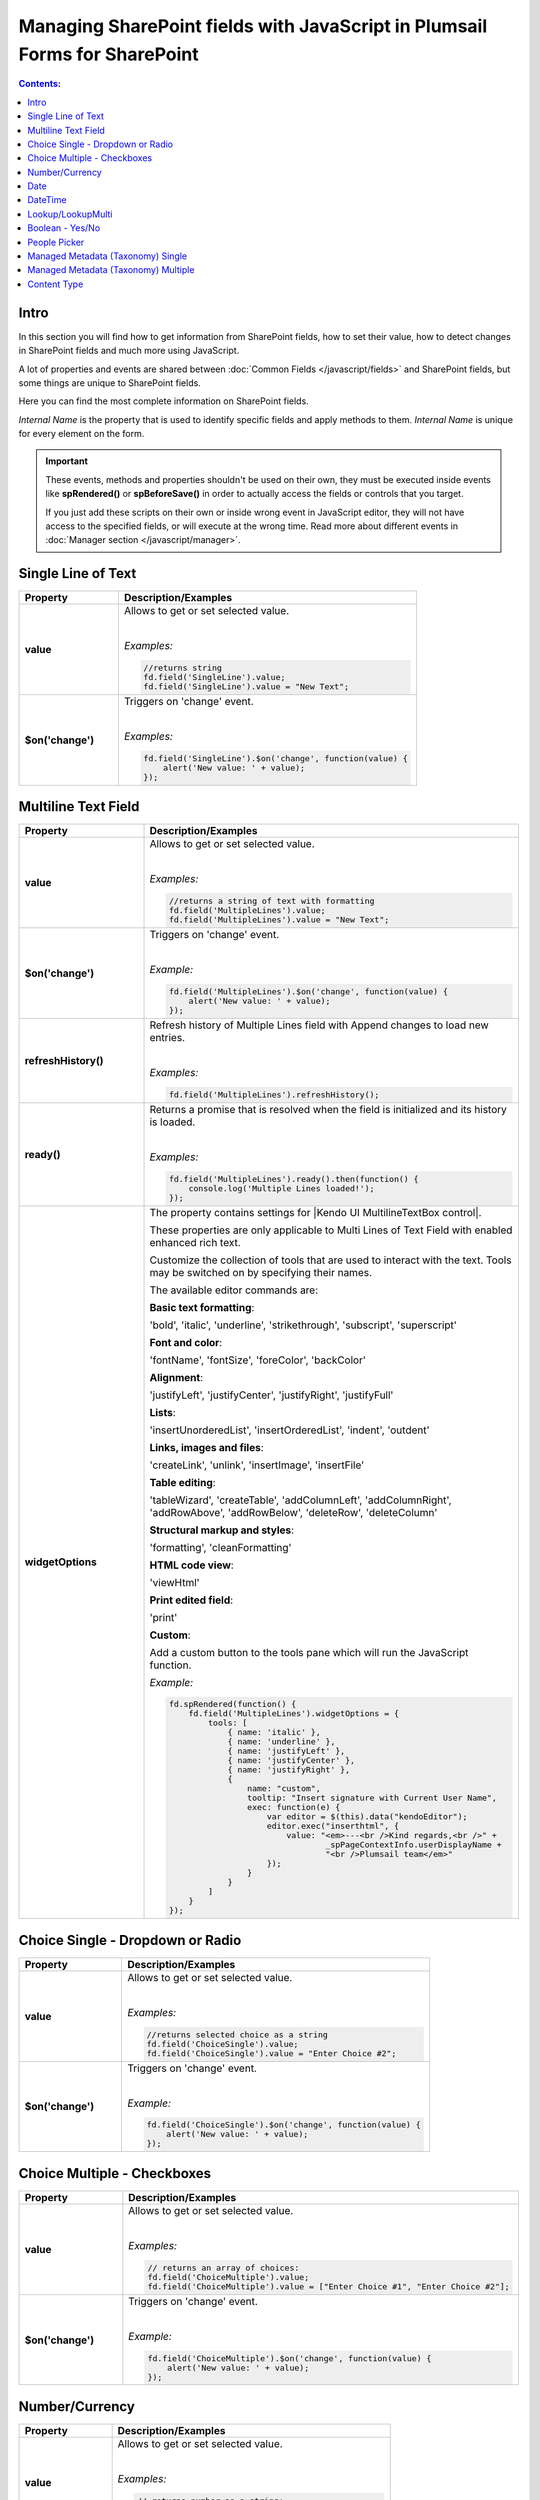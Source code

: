 Managing SharePoint fields with JavaScript in Plumsail Forms for SharePoint
================================================================================

.. contents:: Contents:
 :local:
 :depth: 1

Intro
--------------------------------------------------
In this section you will find how to get information from SharePoint fields, how to set their value, how to detect changes in SharePoint fields and much more using JavaScript.

A lot of properties and events are shared between :doc:`Common Fields </javascript/fields>` and SharePoint fields, but some things are unique to SharePoint fields.

Here you can find the most complete information on SharePoint fields.

*Internal Name* is the property that is used to identify specific fields and apply methods to them. *Internal Name* is unique for every element on the form.

.. important::  These events, methods and properties shouldn't be used on their own, they must be executed inside events 
                like **spRendered()** or **spBeforeSave()** in order to actually access the fields or controls that you target.

                If you just add these scripts on their own or inside wrong event in JavaScript editor,
                they will not have access to the specified fields, or will execute at the wrong time.
                Read more about different events in :doc:`Manager section </javascript/manager>`.

Single Line of Text
--------------------------------------------------

.. list-table::
    :header-rows: 1
    :widths: 10 30

    *   -   Property
        -   Description/Examples
        
    *   -   **value**
        -   Allows to get or set selected value. 
            
            |

            *Examples:*
            
            .. code-block:: javascript

                //returns string
                fd.field('SingleLine').value;
                fd.field('SingleLine').value = "New Text";

    *   -   **$on('change')**
        -   Triggers on 'change' event.

            
            |

            *Examples:*

            .. code-block:: javascript

                fd.field('SingleLine').$on('change', function(value) {
                    alert('New value: ' + value);
                });


Multiline Text Field
--------------------------------------------------

.. list-table::
    :header-rows: 1
    :widths: 10 30

    *   -   Property
        -   Description/Examples
        
    *   -   **value**
        -   Allows to get or set selected value. 
            
            |

            *Examples:*
            
            .. code-block:: javascript

                //returns a string of text with formatting
                fd.field('MultipleLines').value;
                fd.field('MultipleLines').value = "New Text";

    *   -   **$on('change')**
        -   Triggers on 'change' event.

           
            
            |

            *Example:*

            .. code-block:: javascript

                fd.field('MultipleLines').$on('change', function(value) {
                    alert('New value: ' + value);
                });
    
    *   -   **refreshHistory()**
        -   Refresh history of Multiple Lines field with Append changes to load new entries.
            
            |

            *Examples:*
            
            .. code-block:: javascript

                fd.field('MultipleLines').refreshHistory();
    
    *   -   **ready()**
        -   Returns a promise that is resolved when the field is initialized and its history is loaded.
            
            |

            *Examples:*
            
            .. code-block:: javascript

                fd.field('MultipleLines').ready().then(function() {
                    console.log('Multiple Lines loaded!');
                }); 
    *   -   **widgetOptions**
        -   The property contains settings for |Kendo UI MultilineTextBox control|.
        
            These properties are only applicable to Multi Lines of Text Field with enabled enhanced rich text.

            Customize the collection of tools that are used to interact with the text.
            Tools may be switched on by specifying their names. 

            The available editor commands are:

            **Basic text formatting**:

            'bold', 'italic', 'underline', 'strikethrough', 'subscript', 'superscript'
            

            **Font and color**:

            'fontName', 'fontSize', 'foreColor', 'backColor'


            **Alignment**:

            'justifyLeft', 'justifyCenter', 'justifyRight', 'justifyFull' 


            **Lists**:

            'insertUnorderedList', 'insertOrderedList', 'indent', 'outdent' 


            **Links, images and files**:

            'createLink', 'unlink', 'insertImage', 'insertFile' 


            **Table editing**:

            'tableWizard', 'createTable', 'addColumnLeft', 'addColumnRight', 
            'addRowAbove', 'addRowBelow', 'deleteRow', 'deleteColumn' 


            **Structural markup and styles**:

            'formatting',  'cleanFormatting'  

            
            **HTML code view**:

            'viewHtml'


            **Print edited field**:  

            'print'


            **Custom**:
            
            Add a custom button to the tools pane which will run the JavaScript function. 

            
            *Example:*
            
            .. code-block:: javascript
                
                fd.spRendered(function() {
                    fd.field('MultipleLines').widgetOptions = {
                        tools: [
                            { name: 'italic' },
                            { name: 'underline' },
                            { name: 'justifyLeft' },
                            { name: 'justifyCenter' },
                            { name: 'justifyRight' }, 
                            {
                                name: "custom",
                                tooltip: "Insert signature with Current User Name",
                                exec: function(e) {
                                    var editor = $(this).data("kendoEditor");
                                    editor.exec("inserthtml", { 
                                        value: "<em>---<br />Kind regards,<br />" + 
                                                _spPageContextInfo.userDisplayName + 
                                                "<br />Plumsail team</em>" 
                                    });
                                }
                            }
                        ]
                    } 
                });   

.. |Kendo UI MultilineTextBox control| raw:: html

               <a href="https://docs.telerik.com/kendo-ui/api/javascript/ui/editor/configuration/tools" target="_blank">Kendo UI MultilineTextBox control</a>


Choice Single - Dropdown or Radio
--------------------------------------------------

.. list-table::
    :header-rows: 1
    :widths: 10 30

    *   -   Property
        -   Description/Examples
        
    *   -   **value**
        -   Allows to get or set selected value. 
            
            |

            *Examples:*
            
            .. code-block:: javascript

                //returns selected choice as a string
                fd.field('ChoiceSingle').value;
                fd.field('ChoiceSingle').value = "Enter Choice #2";

    *   -   **$on('change')**
        -   Triggers on 'change' event.

           
            
            |

            *Example:*

            .. code-block:: javascript

                fd.field('ChoiceSingle').$on('change', function(value) {
                    alert('New value: ' + value);
                });

Choice Multiple - Checkboxes
--------------------------------------------------

.. list-table::
    :header-rows: 1
    :widths: 10 30

    *   -   Property
        -   Description/Examples
        
    *   -   **value**
        -   Allows to get or set selected value. 
            
            |

            *Examples:*
            
            .. code-block:: javascript

                // returns an array of choices:
                fd.field('ChoiceMultiple').value; 
                fd.field('ChoiceMultiple').value = ["Enter Choice #1", "Enter Choice #2"];

    *   -   **$on('change')**
        -   Triggers on 'change' event.

           
            
            |

            *Example:*

            .. code-block:: javascript

                fd.field('ChoiceMultiple').$on('change', function(value) {
                    alert('New value: ' + value);
                });

Number/Currency
--------------------------------------------------

.. list-table::
    :header-rows: 1
    :widths: 10 30

    *   -   Property
        -   Description/Examples
        
    *   -   **value**
        -   Allows to get or set selected value. 
            
            |

            *Examples:*
            
            .. code-block:: javascript

                // returns number as a string:
                fd.field('Number').value; 
                fd.field('Number').value = "256";

    *   -   **$on('change')**
        -   Triggers on 'change' event.

           
            
            |

            *Example:*

            .. code-block:: javascript

                fd.field('Number').$on('change', function(value) {
                    alert('New value: ' + value);
                });

Date
--------------------------------------------------

.. list-table::
    :header-rows: 1
    :widths: 10 30

    *   -   Property
        -   Description/Examples

    *   -   **value**
        -   Allows to get or set selected value. 
            
            |

            *Examples:*
            
            .. code-block:: javascript

                // returns Date object:
                fd.field('Date').value; 
                fd.field('Date').value = new Date();

    *   -   **widgetOptions**
        -   The property contains settings for |Kendo UI DatePicker control| and is applicable for Date fields only. 

            **start** - Specifies the start view. The following settings are available for the start value: 
            
            - "month" - Shows the days of the month. 
            - "year" - Shows the months of the year.
            - "decade" - Shows the years of the decade.
            - "century" - Shows the decades from the century.
            
            **depth** - Specifies the navigation depth. Works only with the start option, if the start option is lower than depth. The following settings are available for the depth value: 
            
            - "month" - Shows the days of the month. 
            - "year" - Shows the months of the year. 
            - "decade" - Shows the years of the decade.
            - "century" - Shows the decades from the century. 

            **disableDates** - An array or function that will be used to determine which dates to be disabled for selection by the widget. 

            **format** - Specifies the format, which is used to format the value of the DatePicker displayed in the input.  
            Example: yyyy/MM/dd
            For more information on date formats please refer to |Date Formatting|.  

            **min/max** -  Specifies the minimum and maximum date, which the calendar can show. 

            **weekNumber** - Shows a week of the year on the left side of the calendar. 

            |

            *Examples:*
            
            .. code-block:: javascript

                //Displays the entire calendar for 2019 and shows the week number 

                fd.field('Date').widgetOptions = { 

                    start: 'year', 
                    weekNumber: true, 
                    min: new Date(2019, 0, 1) 
                }
                
                //Disables certain week days in the calendar 

                fd.field('Date').widgetOptions = { 

                    disableDates: ["we", "th", "mon"], 
                } 

                //Sets date range that can be selected in the calendar  

                var today = new Date(); 
                var minDate = today.setDate(today.getDate()+2); 
                var maxDate = today.setDate(today.getDate()+30);              

                fd.field('Date').widgetOptions = {             

                    min: new Date(minDate), 
                    max: new Date(maxDate) 
                }   
        
    *   -   **$on('change')**
        -   Triggers on 'change' event.

           
            
            |

            *Example:*

            .. code-block:: javascript

                fd.field('Date').$on('change', function(value) {
                    alert('New value: ' + value.toLocaleDateString());
                });

.. |Kendo UI DatePicker control| raw:: html

    <a href="https://docs.telerik.com/kendo-ui/api/javascript/ui/datepicker" target="_blank">Kendo UI DatePicker control</a>

.. |Date Formatting| raw:: html

    <a href="https://docs.telerik.com/kendo-ui/globalization/intl/dateformatting" target="_blank">Date Formatting</a>


DateTime
--------------------------------------------------

.. list-table::
    :header-rows: 1
    :widths: 10 30

    *   -   Property
        -   Description/Examples

    *   -   **value**
        -   Allows to get or set selected value. 
            
            |

            *Examples:*
            
            .. code-block:: javascript

                // returns Date object:
                fd.field('DateTime').value; 
                fd.field('DateTime').value = new Date().setHours(13, 31, 0);

    *   -   **widgetOptions**
        -   The property contains settings for |Kendo UI DateTimePicker control| and is applicable for Date and Time fields only.

            It has the same settings as the Date field including:
                        
            **interval** - Specifies the interval, between values in the popup list, in minutes.  

            |

            *Examples:*
            
            .. code-block:: javascript

                //Disables certain week days in the calendar and specifies the time interval in minutes

                fd.field('DateTime').widgetOptions = { 

                    disableDates: ["we", "th", "mon"], 
                    interval: 5 
                } 

                       

    *   -   **$on('change')**
        -   Triggers on 'change' event.

           
            
            |

            *Example:*

            .. code-block:: javascript

                fd.field('Date').$on('change', function(value) {
                    alert('New value: ' + value);
                });

.. |Kendo UI DateTimePicker control| raw:: html

    <a href="https://docs.telerik.com/kendo-ui/api/javascript/ui/datetimepicker" target="_blank">Kendo UI DateTimePicker control</a>

Lookup/LookupMulti
--------------------------------------------------

.. list-table::
    :header-rows: 1
    :widths: 10 30

    *   -   Property
        -   Description/Examples
        
    *   -   **value**
        -   Allows to get or set selected value. 
            
            Returns an object for Single Choice Lookup, returns an array of objects for Multiple Choice Lookups. 

            Can be set with Item ID or an array of item IDs for Multiple Choice Lookups.
            
            |

            *Example:*
            
            .. code-block:: javascript

                //SINGLE CHOICE LOOKUP

                // returns an ID of the selected element:
                fd.field('Lookup').value.LookupId; 

                // returns the selected element as a string:
                fd.field('Lookup').value.LookupValue;

                // select element with the ID:
                fd.field('Lookup').value = 5;

                //MULTI CHOICE LOOKUP

                //returns an array of the selected IDs
                fd.field('LookupMulti').value;

                //returns an ID of the first selected
                fd.field('LookupMulti').value[0];

                // returns first selected element as text:
                fd.field('LookupMulti').value[0].LookupValue; 

                //set with an array of IDs:
                fd.field('LookupMulti').value = ["2", "3", "4"];

                //alerts all values as a string of IDs
                var selected = fd.field('LookupMulti').value;
                var s = '';
                for (var i = 0; i < selected.length; i++) {
                    s += selected[i].ID + '; ';
                }
                alert(s);

                //alerts all values as a text string
                var selected = fd.field('LookupMulti').value;
                var s = '';
                for (var i = 0; i < selected.length; i++) {
                    s += selected[i].LookupValue + '; ';
                }
                alert(s);

    *   -   **ready**
        -   Returns promise that is resolved when the field has fully loaded. Useful for executing scripts as soon as the field fully loads.
            
            |

            *Example:*
            
            .. code-block:: javascript

                fd.field('Lookup').ready().then(function(field) {
                    console.log(field.value.LookupValue);
                });

    *   -   **addNewText**
        -   Get or set text for adding new element, useful for localization. Appears if search is unsuccessful.

            Must be set before the field is rendered.
            
            |

            *Example:*
            
            .. code-block:: javascript

                fd.spBeforeRender(function() {
                    fd.field('Lookup').addNewText = "Ajouter un nouvel élément";
                });
                

    *   -   **noDataText**
        -   Get or set text when no items are found, useful for localization. Appears if search is unsuccessful.

            Must be set before the field is rendered.
            
            |

            *Example:*
            
            .. code-block:: javascript

                fd.spBeforeRender(function() {
                    fd.field('Lookup').noDataText = 
                        "Не найдено. Добавить элемент - '#: instance.filterInput.val() #'?";
                });
                

    *   -   **title**
        -   Get or set the title of the field.
            
            |

            *Example:*
            
            .. code-block:: javascript

                fd.field('Lookup').title;
                fd.field('Lookup').title = "Super Lookup";
    
    *   -   **operator**
        -   Get or set search operator. Can search for elements that either start with entered text or contain it.
            
            |

            *Example:*
            
            .. code-block:: javascript

                fd.field('Lookup').operator;
                fd.field('Lookup').operator = "startsWith";
                fd.field('Lookup').operator = "contains";
                
    *   -   **orderBy**
        -   Set $orderby Query Option. Allows to sort the results by one or multiple fields.
            
            |

            *Example:*
            
            .. code-block:: javascript

                fd.field('Lookup').orderBy = 'Title';
                fd.field('Lookup').orderBy = { field: 'Title', desc: true };
                fd.field('Lookup').operator = [
                    { field: 'FirstChoice', desc: true },
                    { field: 'Title', desc: false }
                ];

    *   -   **disabled**
        -   Check if field is disabled, or set field to disabled or editable state.
            
            |

            *Example:*
            
            .. code-block:: javascript

                fd.field('Lookup').disabled;
                fd.field('Lookup').disabled = true;
                fd.field('Lookup').disabled = false;

    *   -   **readonly**
        -   Check if field is readonly. Cannot be changed.
            
            |

            *Example:*
            
            .. code-block:: javascript

                fd.field('Lookup').readonly;

    *   -   **extraFields**
        -   Get or set Extra Fields to retrieve from the source list. Returns an array.
            
            |

            *Example:*
            
            .. code-block:: javascript

                fd.field('Lookup').extraFields;
                fd.field('Lookup').extraFields = ["Category/Id", "Category/Title"];

    *   -   **expandFields**
        -   Get or set Expand Fields (need for all Lookups) to retrieve extra data. Returns an array.
            
            |

            *Example:*
            
            .. code-block:: javascript

                fd.field('Lookup').extraFields;
                fd.field('Lookup').extraFields = ["Category"];

    *   -   **filter**
        -   Get or set filter query for the lookup, which will filter the results. 

            Can also hold a function which is executed when user inputs text into the search box to modify search behavior.

            Read more about OData $filter query |OData Filter|.
            
            |

            *Example:*
            
            .. code-block:: javascript

                fd.field('Lookup').filter;
                //example filtering by one field
                fd.field('Lookup').filter = "Country eq '" + fd.field("Country").value + "'";

                //or search by two fields at once - Title and Category
                fd.field('Lookup').filter = function(filter) {
                    var search = encodeURIComponent(filter);
                    return filter
                        ? "substringof('" + search + "', Title) or substringof('" + search + "', Category)"
                        : '';
                }
                fd.field('Lookup').useCustomFilterOnly = true;

    *   -   **useCustomFilterOnly**
        -   Property which determines to use only custom filtering specified in **filter** or add default filtering on search.
        
            Default filtering searches via the selected field, and uses operator specified in SETTINGS or with **operator** property:

            |operator|

            .. |operator| image:: ../images/designer/fields/LookupOperator.png
                :alt: Lookup operator
            
            |

            *Example:*
            
            .. code-block:: javascript

                fd.field('Lookup').useCustomFilterOnly = true;

    *   -   **widget**
        -   Returns jquery-object lying under the Vue-component. 
        
            For Single choice Lookup it is |LookupKendo| widget. 
            
            For Multiple Choice Lookup it is |LookupKendoMulti| widget.
            
            |

            *Example:*
            
            .. code-block:: javascript

                fd.field('Lookup').widget;
    
    *   -   **widgetOptions**
        -   Get or set configuration options for the lookup. Must be set before the fields render, cannot be changed afterwards.
        
            Read more about Single Choice Lookup configuration |OptionsLookupSingle|. 
            
            Multiple Choice Lookup configuration |OptionsLookupMultiple|.
            
            |

            *Example:*
            
            .. code-block:: javascript

                fd.spBeforeRender(function() {
                    //display Extra Field Price, if it is available 
                    var tmp = '#: data.LookupValue # #: data.Price ? " $" + data.Price : "" #';
                    fd.field('Lookup').widgetOptions = {
                        template: tmp,
                        valueTemplate: tmp
                    }
                });

    *   -   **dialogOptions**
        -   |Kendo UI Window| configuration. 
        
            Holds dialog window options when adding new items, such as width and height.
            
            |

            *Example:*
            
            .. code-block:: javascript

                fd.control('SPDataTable0').dialogOptions.height; //returns height
                fd.control('SPDataTable0').dialogOptions.width //returns width

                //set width and height:
                fd.control('SPDataTable0').dialogOptions = {
                    width: 1280,
                    height: 720
                }
    *   -   **$on('change')**
        -   Triggers on 'change' event.

            
            |

            *Example:*

            .. code-block:: javascript

                fd.field('Lookup').$on('change', function(value) {
                    alert('New value: ' + value.LookupValue));
                });


.. |Kendo UI Window| raw:: html

    <a href="https://docs.telerik.com/kendo-ui/api/javascript/ui/window#configuration" target="_blank">Kendo UI Window</a>

.. |LookupKendo| raw:: html

   <a href="https://demos.telerik.com/kendo-ui/dropdownlist/index" target="_blank">DropDownList</a>

.. |LookupKendoMulti| raw:: html

   <a href="https://demos.telerik.com/kendo-ui/multiselect/index" target="_blank">MultiSelect</a>

.. |OptionsLookupSingle| raw:: html

   <a href="https://docs.telerik.com/kendo-ui/api/javascript/ui/dropdownlist" target="_blank">here</a>

.. |OptionsLookupMultiple| raw:: html

   <a href="https://docs.telerik.com/kendo-ui/api/javascript/ui/multiselect" target="_blank">here</a>

.. |OData Filter| raw:: html

   <a href="https://docs.microsoft.com/en-us/sharepoint/dev/sp-add-ins/use-odata-query-operations-in-sharepoint-rest-requests" target="_blank">here</a>


Boolean - Yes/No
--------------------------------------------------

.. list-table::
    :header-rows: 1
    :widths: 10 30

    *   -   Property
        -   Description/Examples
        
    *   -   **value**
        -   Allows to get or set selected value. 
            
            |

            *Examples:*
            
            .. code-block:: javascript

                // returns true or false:
                fd.field('Boolean').value; 

                // can set with true/false:
                fd.field('Boolean').value = false;

                // can set with 0/1:
                fd.field('Boolean').value = 1; 

    *   -   **$on('change')**
        -   Triggers on 'change' event.

           
            
            |

            *Example:*

            .. code-block:: javascript

                fd.field('Boolean').$on('change', function(value) {
                    alert('New value: ' + value);
                });

People Picker
--------------------------------------------------

.. list-table::
    :header-rows: 1
    :widths: 10 30

    *   -   Property
        -   Description/Examples
        
    *   -   **value**
        -   Allows to get or set selected value. 
            
            |

            *Examples:*
            
            .. code-block:: javascript

                //returns an array of objects
                fd.field('Persons').value;

                //returns email of the first selected user
                fd.field('Persons').value[0].EntityData.Email;

                //returns display name of the first selected user
                fd.field('Persons').value[0].DisplayText

                // assign value by a display name
                fd.field('Persons').value = "John Smith";

                // or by an e-mail:
                fd.field('Persons').value = "john.smith@mail.com";
    
    *   -   **ready**
        -   Returns promise that is resolved when the field has fully loaded. Useful for executing scripts as soon as the field fully loads.
            
            |

            *Example:*
            
            .. code-block:: javascript

                //will run once the field is initialized
                //returns all names as a string
                fd.field('Persons').ready().then(function(field) {
                    var people = field.value;
                    var s = '';
                    for (var i = 0; i < people.length; i++) {
                        s += people[i].DisplayText + '; ';
                    }
                    alert(s);
                });


    *   -   **$on('change')**
        -   Triggers on 'change' event.

           
            
            |

            *Example:*

            .. code-block:: javascript

                fd.field('Persons').$on('change', function(value) {
                    var people = value;
                    var s = '';
                    for (var i = 0; i < people.length; i++) {
                        s += people[i].DisplayText + '; ';
                    }
                    alert('New value: ' + s);
                });

Managed Metadata (Taxonomy) Single
--------------------------------------------------

.. list-table::
    :header-rows: 1
    :widths: 10 30

    *   -   Property
        -   Description/Examples
        
    *   -   **value**
        -   Allows to get or set selected value. 
            
            |

            *Examples:*
            
            .. code-block:: javascript

                // returns an object
                fd.field('Taxonomy').value;

                // returns the name of the selected option
                fd.field('Taxonomy').value.name; 

                // returns the ID of the selected option
                fd.field('Taxonomy').value.id; 

                //set element with the an object:
                fd.field('Taxonomy').value = { 
                    id: "ac68fff3-2826-48f1-8d24-3fadad9533f0", 
                    name: "Test1"
                };

    *   -   **$on('change')**
        -   Triggers on 'change' event.

           
            
            |

            *Example:*

            .. code-block:: javascript

                fd.field('Taxonomy').$on('change', function(value) {
                    alert('New value: ' + value.name);
                });

Managed Metadata (Taxonomy) Multiple
--------------------------------------------------


.. list-table::
    :header-rows: 1
    :widths: 10 30

    *   -   Property
        -   Description/Examples

    *   -   **value**
        -   Allows to get or set selected value. 
            
            |

            *Examples:*
            
            .. code-block:: javascript

                // returns an array of objects
                fd.field('TaxonomyMulti').value;

                // returns the name of the first selected option
                fd.field('TaxonomyMulti').value[0].name; 

                // returns the ID of the first selected option
                fd.field('TaxonomyMulti').value[0].id; 

                //returns all selected options as a text string
                var terms = fd.field('TaxonomyMulti').value;
                var s = '';
                for (var i = 0; i < terms.length; i++) {
                    s += terms[i].name + '; ';
                }
                alert(s);

                //set element with the an array:
                fd.field('TaxonomyMulti').value = [{ 
                    id: "ac68fff3-2826-48f1-8d24-3fadad9533f0", 
                    name: "Term1"
                },
                {
                    id: "53e1c22e-bfc4-4172-81ff-806415606837",
                    name: "Term2"
                }];

    *   -   **$on('change')**
        -   Triggers on 'change' event.

           
            
            |

            *Example:*

            .. code-block:: javascript

                fd.field('TaxonomyMulti').$on('change', function(value) {
                    var terms = value;
                    var s = '';
                    for (var i = 0; i < terms.length; i++) {
                        s += terms[i].name + '; ';
                    }
                    alert('New value: ' + s);
                });

Content Type
--------------------------------------------------

.. list-table::
    :header-rows: 1
    :widths: 10 30

    *   -   Property
        -   Description/Examples
        
    *   -   **value**
        -   Allows to get or set selected value. 
            
            |

            *Examples:*
            
            .. code-block:: javascript

                //returns string with Content Type ID
                fd.field('ContentType').value;

                //will redirect to the page with the form for the Content Type:
                fd.field('ContentType').value = "0x0100EF07682335C8DD4BBF2D7D82C74F52D1"

    *   -   **ready**
        -   Returns promise that is resolved when the field has fully loaded. Useful for executing scripts as soon as the field fully loads.
            
            |

            *Example:*
            
            .. code-block:: javascript

                fd.field('ContentType').ready().then(function(field) {
                    console.log(field.value);
                    // or
                    console.log(fd.field('ContentType').value);
                });